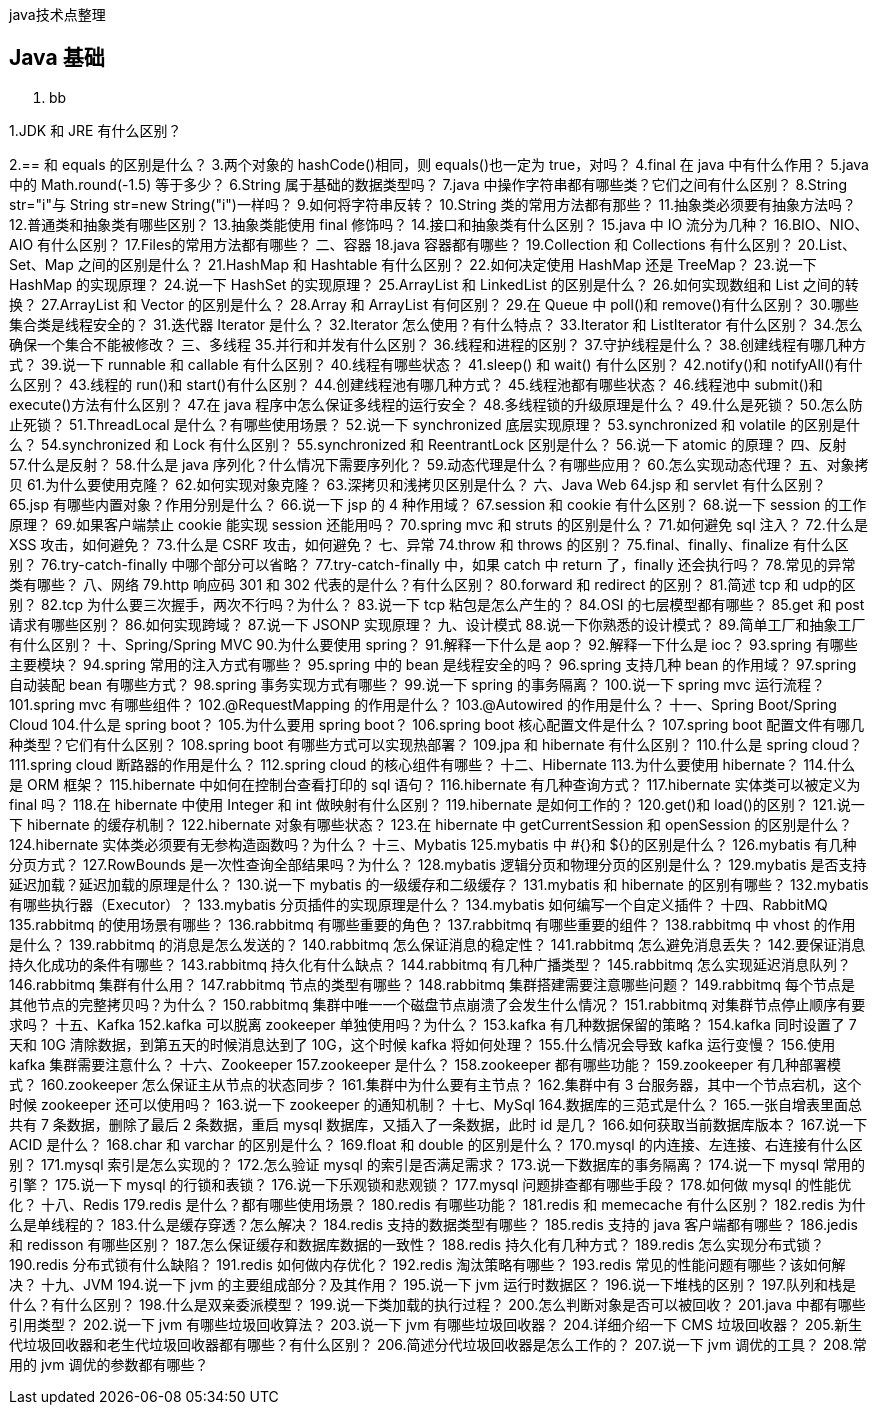 
java技术点整理

//more

## Java 基础

. bb

1.JDK 和 JRE 有什么区别？

2.== 和 equals 的区别是什么？
3.两个对象的 hashCode()相同，则 equals()也一定为 true，对吗？
4.final 在 java 中有什么作用？
5.java 中的 Math.round(-1.5) 等于多少？
6.String 属于基础的数据类型吗？
7.java 中操作字符串都有哪些类？它们之间有什么区别？
8.String str="i"与 String str=new String("i")一样吗？
9.如何将字符串反转？
10.String 类的常用方法都有那些？
11.抽象类必须要有抽象方法吗？
12.普通类和抽象类有哪些区别？
13.抽象类能使用 final 修饰吗？
14.接口和抽象类有什么区别？
15.java 中 IO 流分为几种？
16.BIO、NIO、AIO 有什么区别？
17.Files的常用方法都有哪些？
二、容器
18.java 容器都有哪些？
19.Collection 和 Collections 有什么区别？
20.List、Set、Map 之间的区别是什么？
21.HashMap 和 Hashtable 有什么区别？
22.如何决定使用 HashMap 还是 TreeMap？
23.说一下 HashMap 的实现原理？
24.说一下 HashSet 的实现原理？
25.ArrayList 和 LinkedList 的区别是什么？
26.如何实现数组和 List 之间的转换？
27.ArrayList 和 Vector 的区别是什么？
28.Array 和 ArrayList 有何区别？
29.在 Queue 中 poll()和 remove()有什么区别？
30.哪些集合类是线程安全的？
31.迭代器 Iterator 是什么？
32.Iterator 怎么使用？有什么特点？
33.Iterator 和 ListIterator 有什么区别？
34.怎么确保一个集合不能被修改？
三、多线程
35.并行和并发有什么区别？
36.线程和进程的区别？
37.守护线程是什么？
38.创建线程有哪几种方式？
39.说一下 runnable 和 callable 有什么区别？
40.线程有哪些状态？
41.sleep() 和 wait() 有什么区别？
42.notify()和 notifyAll()有什么区别？
43.线程的 run()和 start()有什么区别？
44.创建线程池有哪几种方式？
45.线程池都有哪些状态？
46.线程池中 submit()和 execute()方法有什么区别？
47.在 java 程序中怎么保证多线程的运行安全？
48.多线程锁的升级原理是什么？
49.什么是死锁？
50.怎么防止死锁？
51.ThreadLocal 是什么？有哪些使用场景？
52.说一下 synchronized 底层实现原理？
53.synchronized 和 volatile 的区别是什么？
54.synchronized 和 Lock 有什么区别？
55.synchronized 和 ReentrantLock 区别是什么？
56.说一下 atomic 的原理？
四、反射
57.什么是反射？
58.什么是 java 序列化？什么情况下需要序列化？
59.动态代理是什么？有哪些应用？
60.怎么实现动态代理？
五、对象拷贝
61.为什么要使用克隆？
62.如何实现对象克隆？
63.深拷贝和浅拷贝区别是什么？
六、Java Web
64.jsp 和 servlet 有什么区别？
65.jsp 有哪些内置对象？作用分别是什么？
66.说一下 jsp 的 4 种作用域？
67.session 和 cookie 有什么区别？
68.说一下 session 的工作原理？
69.如果客户端禁止 cookie 能实现 session 还能用吗？
70.spring mvc 和 struts 的区别是什么？
71.如何避免 sql 注入？
72.什么是 XSS 攻击，如何避免？
73.什么是 CSRF 攻击，如何避免？
七、异常
74.throw 和 throws 的区别？
75.final、finally、finalize 有什么区别？
76.try-catch-finally 中哪个部分可以省略？
77.try-catch-finally 中，如果 catch 中 return 了，finally 还会执行吗？
78.常见的异常类有哪些？
八、网络
79.http 响应码 301 和 302 代表的是什么？有什么区别？
80.forward 和 redirect 的区别？
81.简述 tcp 和 udp的区别？
82.tcp 为什么要三次握手，两次不行吗？为什么？
83.说一下 tcp 粘包是怎么产生的？
84.OSI 的七层模型都有哪些？
85.get 和 post 请求有哪些区别？
86.如何实现跨域？
87.说一下 JSONP 实现原理？
九、设计模式
88.说一下你熟悉的设计模式？
89.简单工厂和抽象工厂有什么区别？
十、Spring/Spring MVC
90.为什么要使用 spring？
91.解释一下什么是 aop？
92.解释一下什么是 ioc？
93.spring 有哪些主要模块？
94.spring 常用的注入方式有哪些？
95.spring 中的 bean 是线程安全的吗？
96.spring 支持几种 bean 的作用域？
97.spring 自动装配 bean 有哪些方式？
98.spring 事务实现方式有哪些？
99.说一下 spring 的事务隔离？
100.说一下 spring mvc 运行流程？
101.spring mvc 有哪些组件？
102.@RequestMapping 的作用是什么？
103.@Autowired 的作用是什么？
十一、Spring Boot/Spring Cloud
104.什么是 spring boot？
105.为什么要用 spring boot？
106.spring boot 核心配置文件是什么？
107.spring boot 配置文件有哪几种类型？它们有什么区别？
108.spring boot 有哪些方式可以实现热部署？
109.jpa 和 hibernate 有什么区别？
110.什么是 spring cloud？
111.spring cloud 断路器的作用是什么？
112.spring cloud 的核心组件有哪些？
十二、Hibernate
113.为什么要使用 hibernate？
114.什么是 ORM 框架？
115.hibernate 中如何在控制台查看打印的 sql 语句？
116.hibernate 有几种查询方式？
117.hibernate 实体类可以被定义为 final 吗？
118.在 hibernate 中使用 Integer 和 int 做映射有什么区别？
119.hibernate 是如何工作的？
120.get()和 load()的区别？
121.说一下 hibernate 的缓存机制？
122.hibernate 对象有哪些状态？
123.在 hibernate 中 getCurrentSession 和 openSession 的区别是什么？
124.hibernate 实体类必须要有无参构造函数吗？为什么？
十三、Mybatis
125.mybatis 中 #{}和 ${}的区别是什么？
126.mybatis 有几种分页方式？
127.RowBounds 是一次性查询全部结果吗？为什么？
128.mybatis 逻辑分页和物理分页的区别是什么？
129.mybatis 是否支持延迟加载？延迟加载的原理是什么？
130.说一下 mybatis 的一级缓存和二级缓存？
131.mybatis 和 hibernate 的区别有哪些？
132.mybatis 有哪些执行器（Executor）？
133.mybatis 分页插件的实现原理是什么？
134.mybatis 如何编写一个自定义插件？
十四、RabbitMQ
135.rabbitmq 的使用场景有哪些？
136.rabbitmq 有哪些重要的角色？
137.rabbitmq 有哪些重要的组件？
138.rabbitmq 中 vhost 的作用是什么？
139.rabbitmq 的消息是怎么发送的？
140.rabbitmq 怎么保证消息的稳定性？
141.rabbitmq 怎么避免消息丢失？
142.要保证消息持久化成功的条件有哪些？
143.rabbitmq 持久化有什么缺点？
144.rabbitmq 有几种广播类型？
145.rabbitmq 怎么实现延迟消息队列？
146.rabbitmq 集群有什么用？
147.rabbitmq 节点的类型有哪些？
148.rabbitmq 集群搭建需要注意哪些问题？
149.rabbitmq 每个节点是其他节点的完整拷贝吗？为什么？
150.rabbitmq 集群中唯一一个磁盘节点崩溃了会发生什么情况？
151.rabbitmq 对集群节点停止顺序有要求吗？
十五、Kafka
152.kafka 可以脱离 zookeeper 单独使用吗？为什么？
153.kafka 有几种数据保留的策略？
154.kafka 同时设置了 7 天和 10G 清除数据，到第五天的时候消息达到了 10G，这个时候 kafka 将如何处理？
155.什么情况会导致 kafka 运行变慢？
156.使用 kafka 集群需要注意什么？
十六、Zookeeper
157.zookeeper 是什么？
158.zookeeper 都有哪些功能？
159.zookeeper 有几种部署模式？
160.zookeeper 怎么保证主从节点的状态同步？
161.集群中为什么要有主节点？
162.集群中有 3 台服务器，其中一个节点宕机，这个时候 zookeeper 还可以使用吗？
163.说一下 zookeeper 的通知机制？
十七、MySql
164.数据库的三范式是什么？
165.一张自增表里面总共有 7 条数据，删除了最后 2 条数据，重启 mysql 数据库，又插入了一条数据，此时 id 是几？
166.如何获取当前数据库版本？
167.说一下 ACID 是什么？
168.char 和 varchar 的区别是什么？
169.float 和 double 的区别是什么？
170.mysql 的内连接、左连接、右连接有什么区别？
171.mysql 索引是怎么实现的？
172.怎么验证 mysql 的索引是否满足需求？
173.说一下数据库的事务隔离？
174.说一下 mysql 常用的引擎？
175.说一下 mysql 的行锁和表锁？
176.说一下乐观锁和悲观锁？
177.mysql 问题排查都有哪些手段？
178.如何做 mysql 的性能优化？
十八、Redis
179.redis 是什么？都有哪些使用场景？
180.redis 有哪些功能？
181.redis 和 memecache 有什么区别？
182.redis 为什么是单线程的？
183.什么是缓存穿透？怎么解决？
184.redis 支持的数据类型有哪些？
185.redis 支持的 java 客户端都有哪些？
186.jedis 和 redisson 有哪些区别？
187.怎么保证缓存和数据库数据的一致性？
188.redis 持久化有几种方式？
189.redis 怎么实现分布式锁？
190.redis 分布式锁有什么缺陷？
191.redis 如何做内存优化？
192.redis 淘汰策略有哪些？
193.redis 常见的性能问题有哪些？该如何解决？
十九、JVM
194.说一下 jvm 的主要组成部分？及其作用？
195.说一下 jvm 运行时数据区？
196.说一下堆栈的区别？
197.队列和栈是什么？有什么区别？
198.什么是双亲委派模型？
199.说一下类加载的执行过程？
200.怎么判断对象是否可以被回收？
201.java 中都有哪些引用类型？
202.说一下 jvm 有哪些垃圾回收算法？
203.说一下 jvm 有哪些垃圾回收器？
204.详细介绍一下 CMS 垃圾回收器？
205.新生代垃圾回收器和老生代垃圾回收器都有哪些？有什么区别？
206.简述分代垃圾回收器是怎么工作的？
207.说一下 jvm 调优的工具？
208.常用的 jvm 调优的参数都有哪些？
